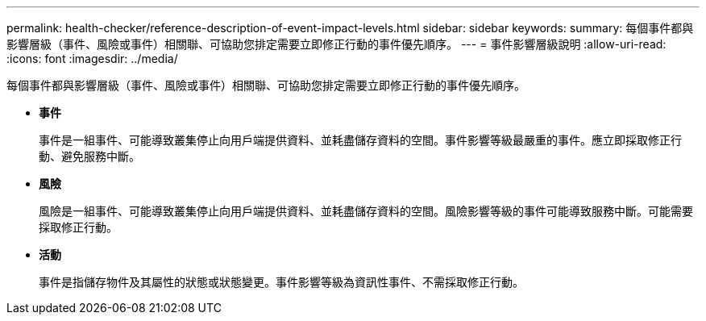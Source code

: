 ---
permalink: health-checker/reference-description-of-event-impact-levels.html 
sidebar: sidebar 
keywords:  
summary: 每個事件都與影響層級（事件、風險或事件）相關聯、可協助您排定需要立即修正行動的事件優先順序。 
---
= 事件影響層級說明
:allow-uri-read: 
:icons: font
:imagesdir: ../media/


[role="lead"]
每個事件都與影響層級（事件、風險或事件）相關聯、可協助您排定需要立即修正行動的事件優先順序。

* *事件*
+
事件是一組事件、可能導致叢集停止向用戶端提供資料、並耗盡儲存資料的空間。事件影響等級最嚴重的事件。應立即採取修正行動、避免服務中斷。

* *風險*
+
風險是一組事件、可能導致叢集停止向用戶端提供資料、並耗盡儲存資料的空間。風險影響等級的事件可能導致服務中斷。可能需要採取修正行動。

* *活動*
+
事件是指儲存物件及其屬性的狀態或狀態變更。事件影響等級為資訊性事件、不需採取修正行動。


